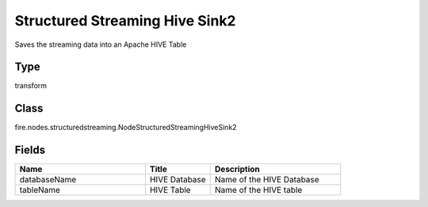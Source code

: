 Structured Streaming Hive Sink2
=========== 

Saves the streaming data into an Apache HIVE Table

Type
--------- 

transform

Class
--------- 

fire.nodes.structuredstreaming.NodeStructuredStreamingHiveSink2

Fields
--------- 

.. list-table::
      :widths: 10 5 10
      :header-rows: 1

      * - Name
        - Title
        - Description
      * - databaseName
        - HIVE Database
        - Name of the HIVE Database
      * - tableName
        - HIVE Table
        - Name of the HIVE table




